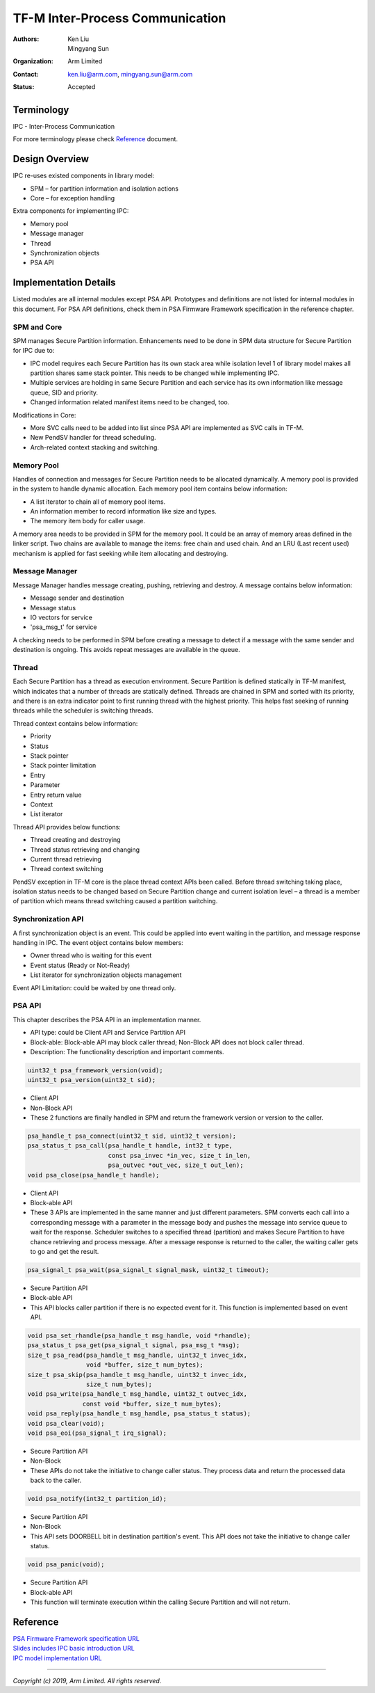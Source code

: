 ################################
TF-M Inter-Process Communication
################################

:Authors: Ken Liu, Mingyang Sun
:Organization: Arm Limited
:Contact: ken.liu@arm.com, mingyang.sun@arm.com
:Status: Accepted

***********
Terminology
***********

IPC - Inter-Process Communication

For more terminology please check Reference_ document.

***************
Design Overview
***************
IPC re-uses existed components in library model:

- SPM – for partition information and isolation actions
- Core – for exception handling

Extra components for implementing IPC:

- Memory pool
- Message manager
- Thread
- Synchronization objects
- PSA API

**********************
Implementation Details
**********************
Listed modules are all internal modules except PSA API. Prototypes and
definitions are not listed for internal modules in this document. For PSA
API definitions, check them in PSA Firmware Framework specification in the
reference chapter.

SPM and Core
============
SPM manages Secure Partition information. Enhancements need to be done in SPM
data structure for Secure Partition for IPC due to:

- IPC model requires each Secure Partition has its own stack area while
  isolation level 1 of library model makes all partition shares same stack
  pointer. This needs to be changed while implementing IPC.
- Multiple services are holding in same Secure Partition and each service
  has its own information like message queue, SID and priority.
- Changed information related manifest items need to be changed, too.

Modifications in Core:

- More SVC calls need to be added into list since PSA API are implemented as
  SVC calls in TF-M.
- New PendSV handler for thread scheduling.
- Arch-related context stacking and switching.

Memory Pool
===========
Handles of connection and messages for Secure Partition needs to be allocated
dynamically. A memory pool is provided in the system to handle dynamic
allocation. Each memory pool item contains below information:

- A list iterator to chain all of memory pool items.
- An information member to record information like size and types.
- The memory item body for caller usage.

A memory area needs to be provided in SPM for the memory pool. It could be an
array of memory areas defined in the linker script. Two chains are available to
manage the items: free chain and used chain. And an LRU (Last recent used)
mechanism is applied for fast seeking while item allocating and destroying.

Message Manager
===============
Message Manager handles message creating, pushing, retrieving and destroy. A
message contains below information:

- Message sender and destination
- Message status
- IO vectors for service
- 'psa_msg_t' for service

A checking needs to be performed in SPM before creating a message to detect if
a message with the same sender and destination is ongoing. This avoids repeat
messages are available in the queue.

Thread
======
Each Secure Partition has a thread as execution environment. Secure Partition
is defined statically in TF-M manifest, which indicates that a number of
threads are statically defined. Threads are chained in SPM and sorted with
its priority, and there is an extra indicator point to first running thread
with the highest priority. This helps fast seeking of running threads while
the scheduler is switching threads.

Thread context contains below information:

- Priority
- Status
- Stack pointer
- Stack pointer limitation
- Entry
- Parameter
- Entry return value
- Context
- List iterator

Thread API provides below functions:

- Thread creating and destroying
- Thread status retrieving and changing
- Current thread retrieving
- Thread context switching

PendSV exception in TF-M core is the place thread context APIs been called.
Before thread switching taking place, isolation status needs to be changed
based on Secure Partition change and current isolation level – a thread is a
member of partition which means thread switching caused a partition switching.

Synchronization API
===================
A first synchronization object is an event. This could be applied into event
waiting in the partition, and message response handling in IPC. The event
object contains below members:

- Owner thread who is waiting for this event
- Event status (Ready or Not-Ready)
- List iterator for synchronization objects management

Event API Limitation: could be waited by one thread only.

PSA API
=======
This chapter describes the PSA API in an implementation manner.

- API type: could be Client API and Service Partition API
- Block-able: Block-able API may block caller thread; Non-Block API does not
  block caller thread.
- Description: The functionality description and important comments.

.. code-block:: c

    uint32_t psa_framework_version(void);
    uint32_t psa_version(uint32_t sid);

- Client API
- Non-Block API
- These 2 functions are finally handled in SPM and return the framework version
  or version to the caller.

.. code-block:: c

    psa_handle_t psa_connect(uint32_t sid, uint32_t version);
    psa_status_t psa_call(psa_handle_t handle, int32_t type,
                          const psa_invec *in_vec, size_t in_len,
                          psa_outvec *out_vec, size_t out_len);
    void psa_close(psa_handle_t handle);

- Client API
- Block-able API
- These 3 APIs are implemented in the same manner and just different
  parameters. SPM converts each call into a corresponding message with a
  parameter in the message body and pushes the message into service queue to
  wait for the response. Scheduler switches to a specified thread (partition)
  and makes Secure Partition to have chance retrieving and process message.
  After a message response is returned to the caller, the waiting caller gets
  to go and get the result.

.. code-block:: c

    psa_signal_t psa_wait(psa_signal_t signal_mask, uint32_t timeout);

- Secure Partition API
- Block-able API
- This API blocks caller partition if there is no expected event for it. This
  function is implemented based on event API.

.. code-block:: c

    void psa_set_rhandle(psa_handle_t msg_handle, void *rhandle);
    psa_status_t psa_get(psa_signal_t signal, psa_msg_t *msg);
    size_t psa_read(psa_handle_t msg_handle, uint32_t invec_idx,
                    void *buffer, size_t num_bytes);
    size_t psa_skip(psa_handle_t msg_handle, uint32_t invec_idx,
                    size_t num_bytes);
    void psa_write(psa_handle_t msg_handle, uint32_t outvec_idx,
                   const void *buffer, size_t num_bytes);
    void psa_reply(psa_handle_t msg_handle, psa_status_t status);
    void psa_clear(void);
    void psa_eoi(psa_signal_t irq_signal);

- Secure Partition API
- Non-Block
- These APIs do not take the initiative to change caller status. They process
  data and return the processed data back to the caller.

.. code-block:: c

    void psa_notify(int32_t partition_id);

- Secure Partition API
- Non-Block
- This API sets DOORBELL bit in destination partition's event. This API does
  not take the initiative to change caller status.

.. code-block:: c

    void psa_panic(void);

- Secure Partition API
- Block-able API
- This function will terminate execution within the calling Secure Partition
  and will not return.

*********
Reference
*********

| `PSA Firmware Framework specification URL`_
| `Slides includes IPC basic introduction URL`_
| `IPC model implementation URL`_

.. _PSA Firmware Framework specification URL: https://pages.arm.com/psa-
  resources-ff.html?_ga=2.156169596.61580709.1542617040-1290528876.1541647333
.. _Slides includes IPC basic introduction URL: https://connect.linaro.org/
  resources/yvr18/sessions/yvr18-108/
.. _IPC model implementation URL: https://www.youtube.com/watch?v=6wEFoq49qUw

--------------

*Copyright (c) 2019, Arm Limited. All rights reserved.*
